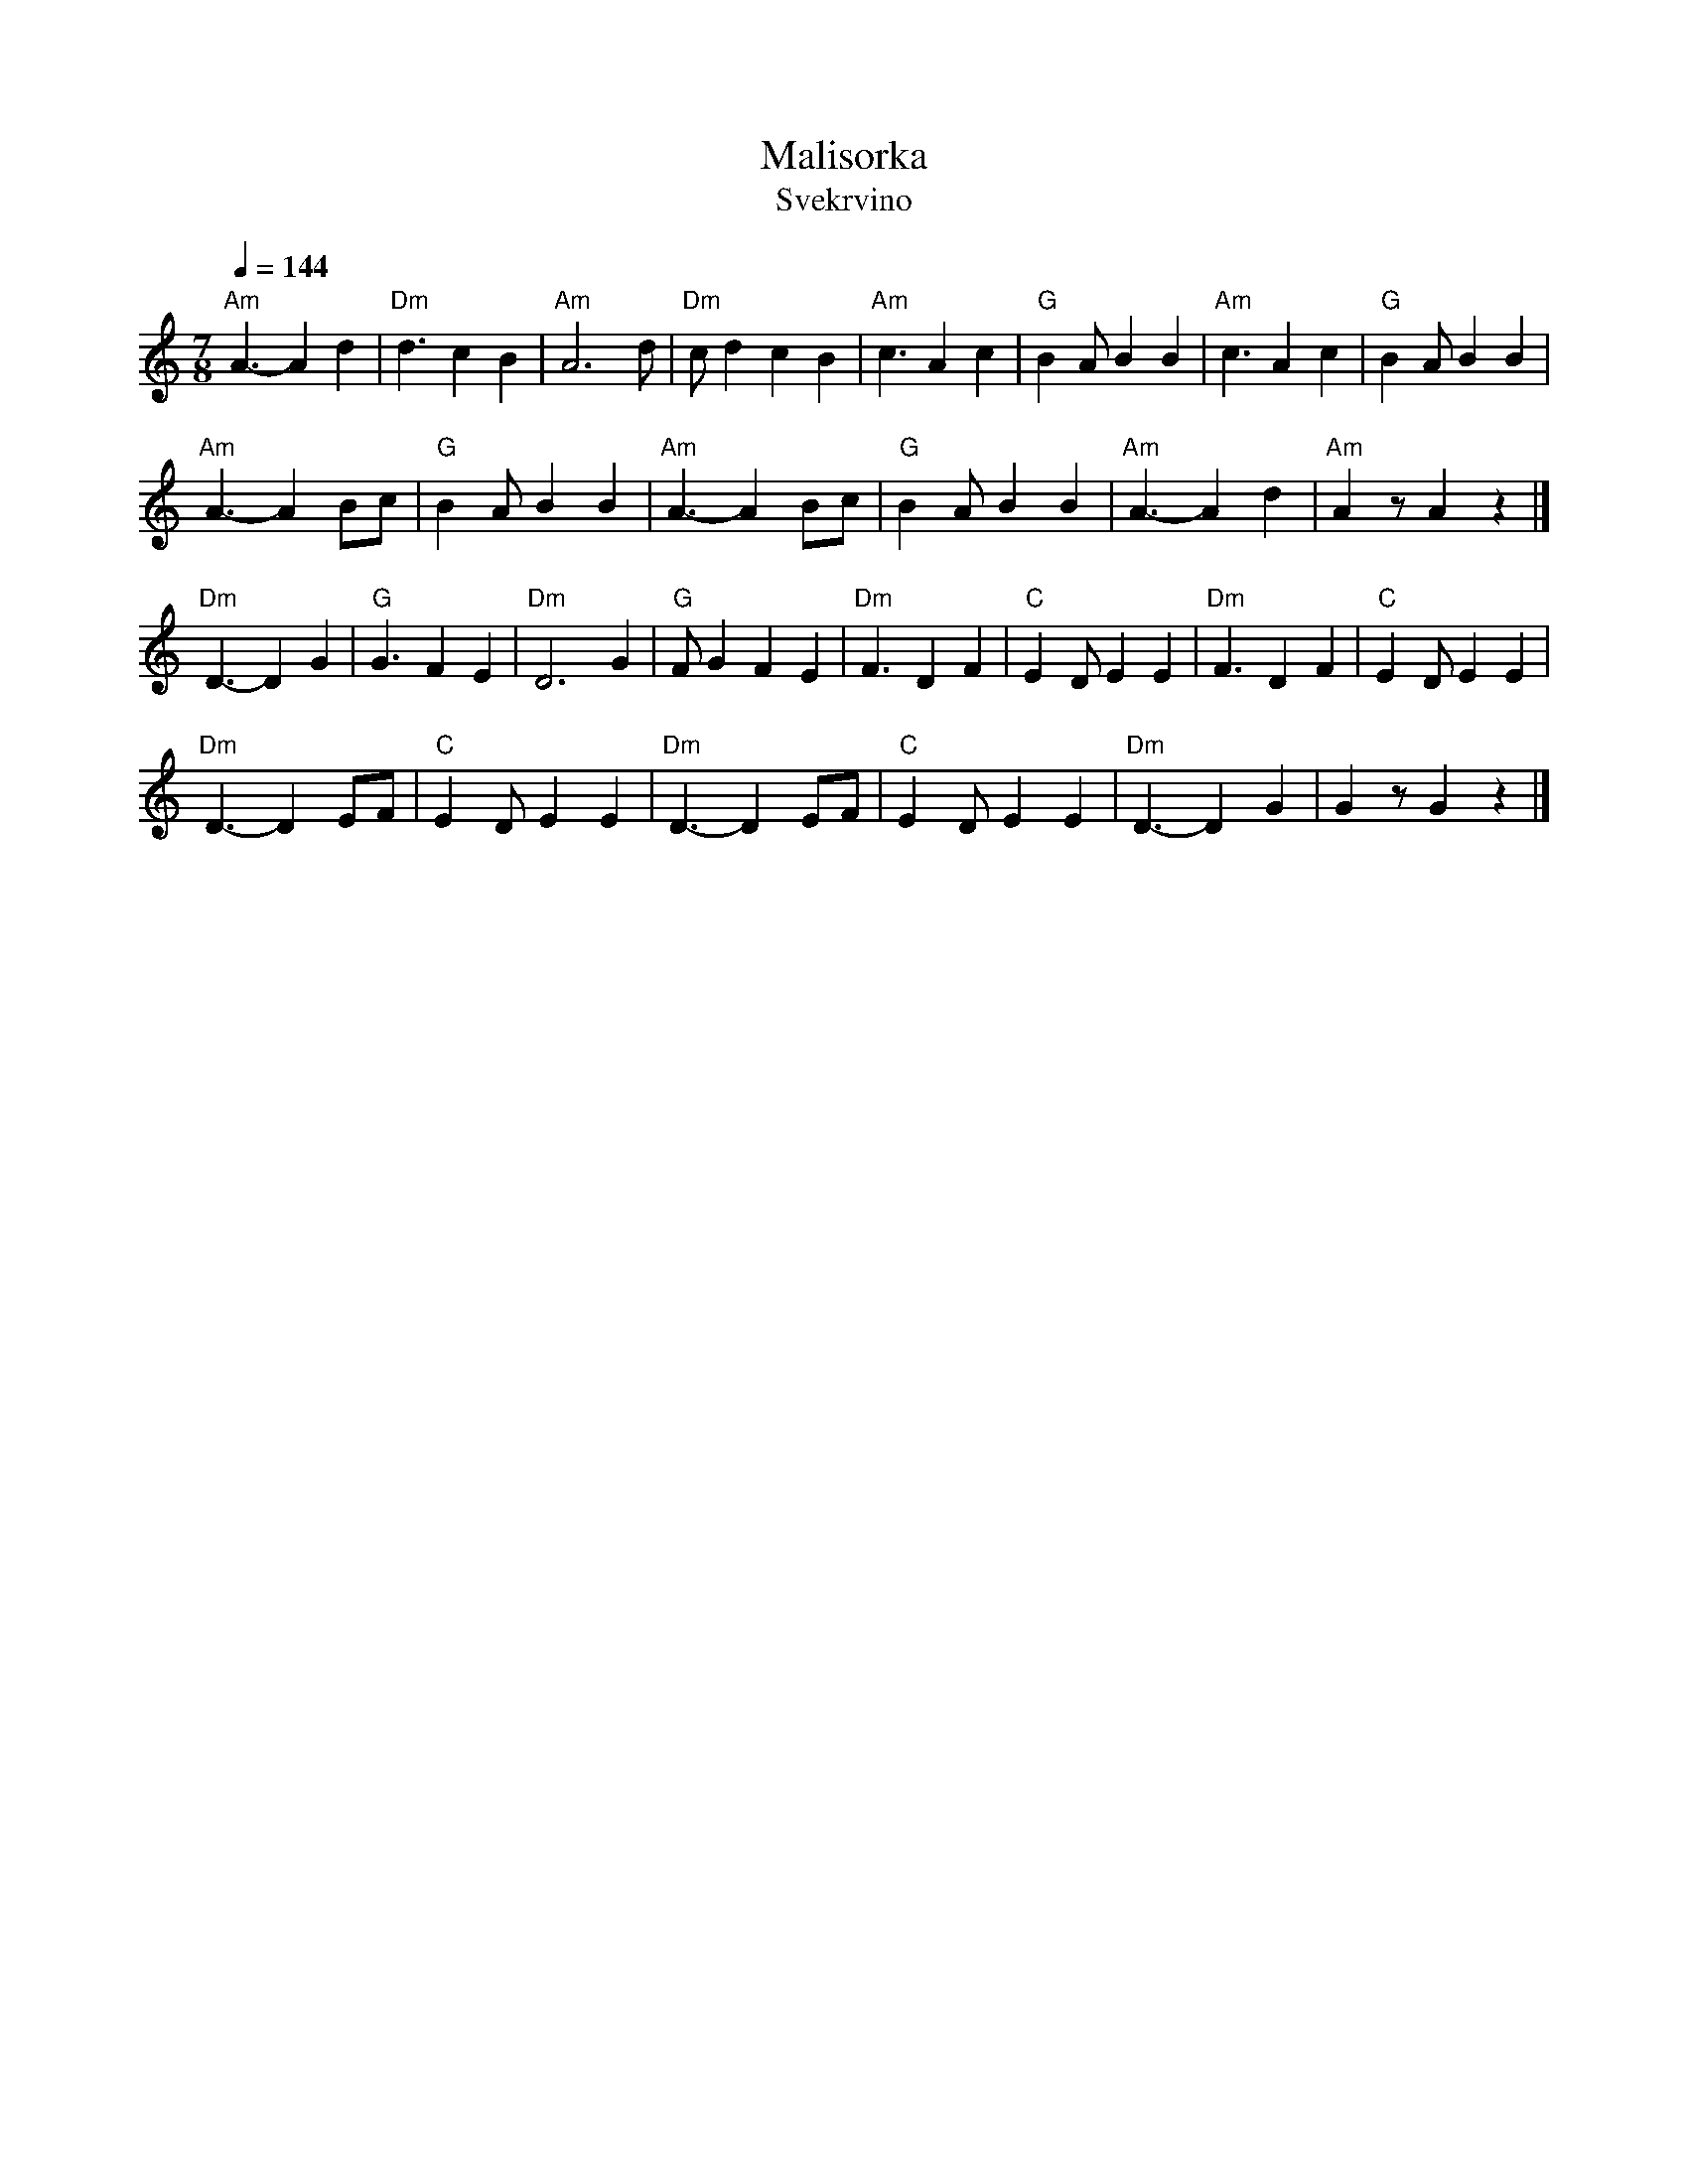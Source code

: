 X: 1
T: Malisorka
T: Svekrvino
S: Seymour Shlien (email) 2015-11-23
M: 7/8
L: 1/8
K: Ddor
Q: 1/4=144
%%MIDI program 69 English Horn
%%MIDI bassprog 117 Melodic Tom
%%MIDI chordprog 22 Harmonica
%%MIDI gchord f3c2c2
"Am"A3-A2 d2 |"Dm"d3  c2 B2 | "Am"A6 d     |"Dm"cd2 c2 B2 |\
"Am"c3 A2 c2 | "G"B2A B2 B2 | "Am"c3 A2 c2 | "G"B2A B2 B2 |
"Am"A3-A2 Bc | "G"B2A B2 B2 | "Am"A3-A2 Bc | "G"B2A B2 B2 |\
"Am"A3-A2 d2 |"Am"A2z A2 z2 |]
"Dm"D3-D2 G2 | "G"G3  F2 E2 | "Dm"D6 G2    | "G"FG2 F2 E2 |\
"Dm"F3 D2 F2 | "C"E2D E2 E2 | "Dm"F3 D2 F2 | "C"E2D E2 E2 |
"Dm"D3-D2 EF | "C"E2D E2 E2 | "Dm"D3-D2 EF | "C"E2D E2 E2 |\
"Dm"D3-D2 G2 |    G2z G2 z2 |]

